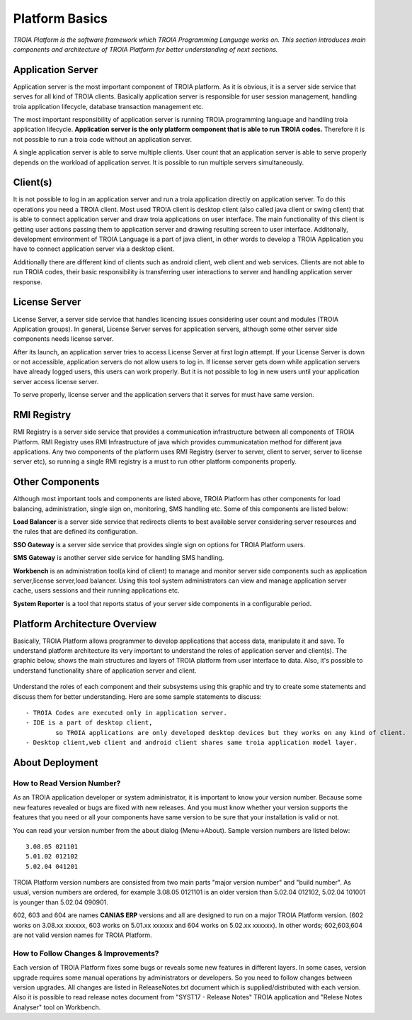 

=======================
Platform Basics
=======================

*TROIA Platform is the software framework which TROIA Programming Language works on. This section introduces main components and architecture of TROIA Platform for better understanding of next sections.*

Application Server
==================

Application server is the most important component of TROIA platform. As it is obvious, it is a server side service that serves for all kind of TROIA clients. Basically application server is responsible for user session management, handling troia application lifecycle, database transaction management etc. 

The most important responsibility of application server is running TROIA programming language and handling troia application lifecycle. **Application server is the only platform component that is able to run TROIA codes.** Therefore it is not possible to run a troia code without an application server.

A single application server is able to serve multiple clients. User count that an application server is able to serve properly depends on the workload of application server. It is possible to run multiple servers simultaneously.

Client(s)
=========

It is not possible to log in an application server and run a troia application directly on application server. To do this operations you need a TROIA client. Most used TROIA client is desktop client (also called java client or swing client) that is able to connect application server and draw troia applications on user interface. The main functionality of this client is getting user actions passing them to application server and drawing resulting screen to user interface. Additonally, development environment of TROIA Language is a part of java client, in other words to develop a TROIA Application you have to connect application server via a desktop client.

Additionally there are different kind of clients such as android client, web client and web services. Clients are not able to run TROIA codes, their basic responsibility is transferring user interactions to server and handling application server response.

License Server
==============

License Server, a server side service that handles licencing issues considering user count and modules (TROIA Application groups). In general, License Server serves for application servers, although some other server side components needs license server.

After its launch, an application server tries to access License Server at first login attempt. If your License Server is down or not accessible, application servers do not allow users to log in. If license server gets down while application servers have already logged users, this users can work properly. But it is not possible to log in new users until your application server access license server.

To serve properly, license server and the application servers that it serves for must have same version.

RMI Registry
============

RMI Registry is a server side service that provides a communication infrastructure between all components of TROIA Platform. RMI Registry uses RMI Infrastructure of java which provides cummunicatation method for different java applications. Any two components of the platform uses RMI Registry (server to server, client to server, server to license server etc), so running a single RMI registry is a must to run other platform components properly.

Other Components
================

Although most important tools and components are listed above, TROIA Platform has other components for load balancing, administration, single sign on, monitoring, SMS handling etc. Some of this components are listed below:

**Load Balancer** is a server side service that redirects clients to best available server considering server resources and the rules that are defined its configuration.

**SSO Gateway** is a server side service that provides single sign on options for TROIA Platform users.

**SMS Gateway** is another server side service for handling SMS handling.

**Workbench** is an administration tool(a kind of client) to manage and monitor server side components such as application server,license server,load balancer. Using this tool system administrators can view and manage application server cache, users sessions and their running applications etc.

**System Reporter** is a tool that reports status of your server side components in a configurable period.

Platform Architecture Overview
==============================

Basically, TROIA Platform allows programmer to develop applications that access data, manipulate it and save. To understand platform architecture its very important to understand the roles of application server and client(s). The graphic below, shows the main structures and layers of TROIA platform from user interface to data. Also, it's possible to understand functionality share of application server and client. 


.. figure:: images/platformbasics/platformoverview.png
   :width: 600 px
   :target: images/platformbasics/platformoverview.png
   :align: center

   
Understand the roles of each component and their subsystems using this graphic and try to create some statements and discuss them for better understanding. Here are some sample statements to discuss:

::

	- TROIA Codes are executed only in application server.
	- IDE is a part of desktop client, 
		so TROIA applications are only developed desktop devices but they works on any kind of client.
	- Desktop client,web client and android client shares same troia application model layer.

About Deployment
================

How to Read Version Number?
---------------------------

As an TROIA application developer or system administrator, it is important to know your version number. Because some new features revealed or bugs are fixed with new releases. And you must know whether your version supports the features that you need or all your components have same version to be sure that your installation is valid or not.

You can read your version number from the about dialog (Menu->About). Sample version numbers are listed below:

::

	3.08.05 021101 
	5.01.02 012102 
	5.02.04 041201 
	
TROIA Platform version numbers are consisted from two main parts "major version number" and "build number". As usual, version numbers are ordered, for example 3.08.05 0121101 is an older version than 5.02.04 012102, 5.02.04 101001 is younger than 5.02.04 090901.

602, 603 and 604 are names **CANIAS ERP** versions and all are designed to run on a major TROIA Platform version. (602 works on 3.08.xx xxxxxx, 603 works on 5.01.xx xxxxxx and 604 works on 5.02.xx xxxxxx). In other words; 602,603,604 are not valid version names for TROIA Platform.


How to Follow Changes & Improvements?
-------------------------------------

Each version of TROIA Platform fixes some bugs or reveals some new features in different layers. In some cases, version upgrade requires some manual operations by administrators or developers. So you need to follow changes between version upgrades. All changes are listed in ReleaseNotes.txt document which is supplied/distributed with each version. Also it is possible to read release notes document from "SYST17 - Release Notes" TROIA application and "Relese Notes Analyser" tool on Workbench.






